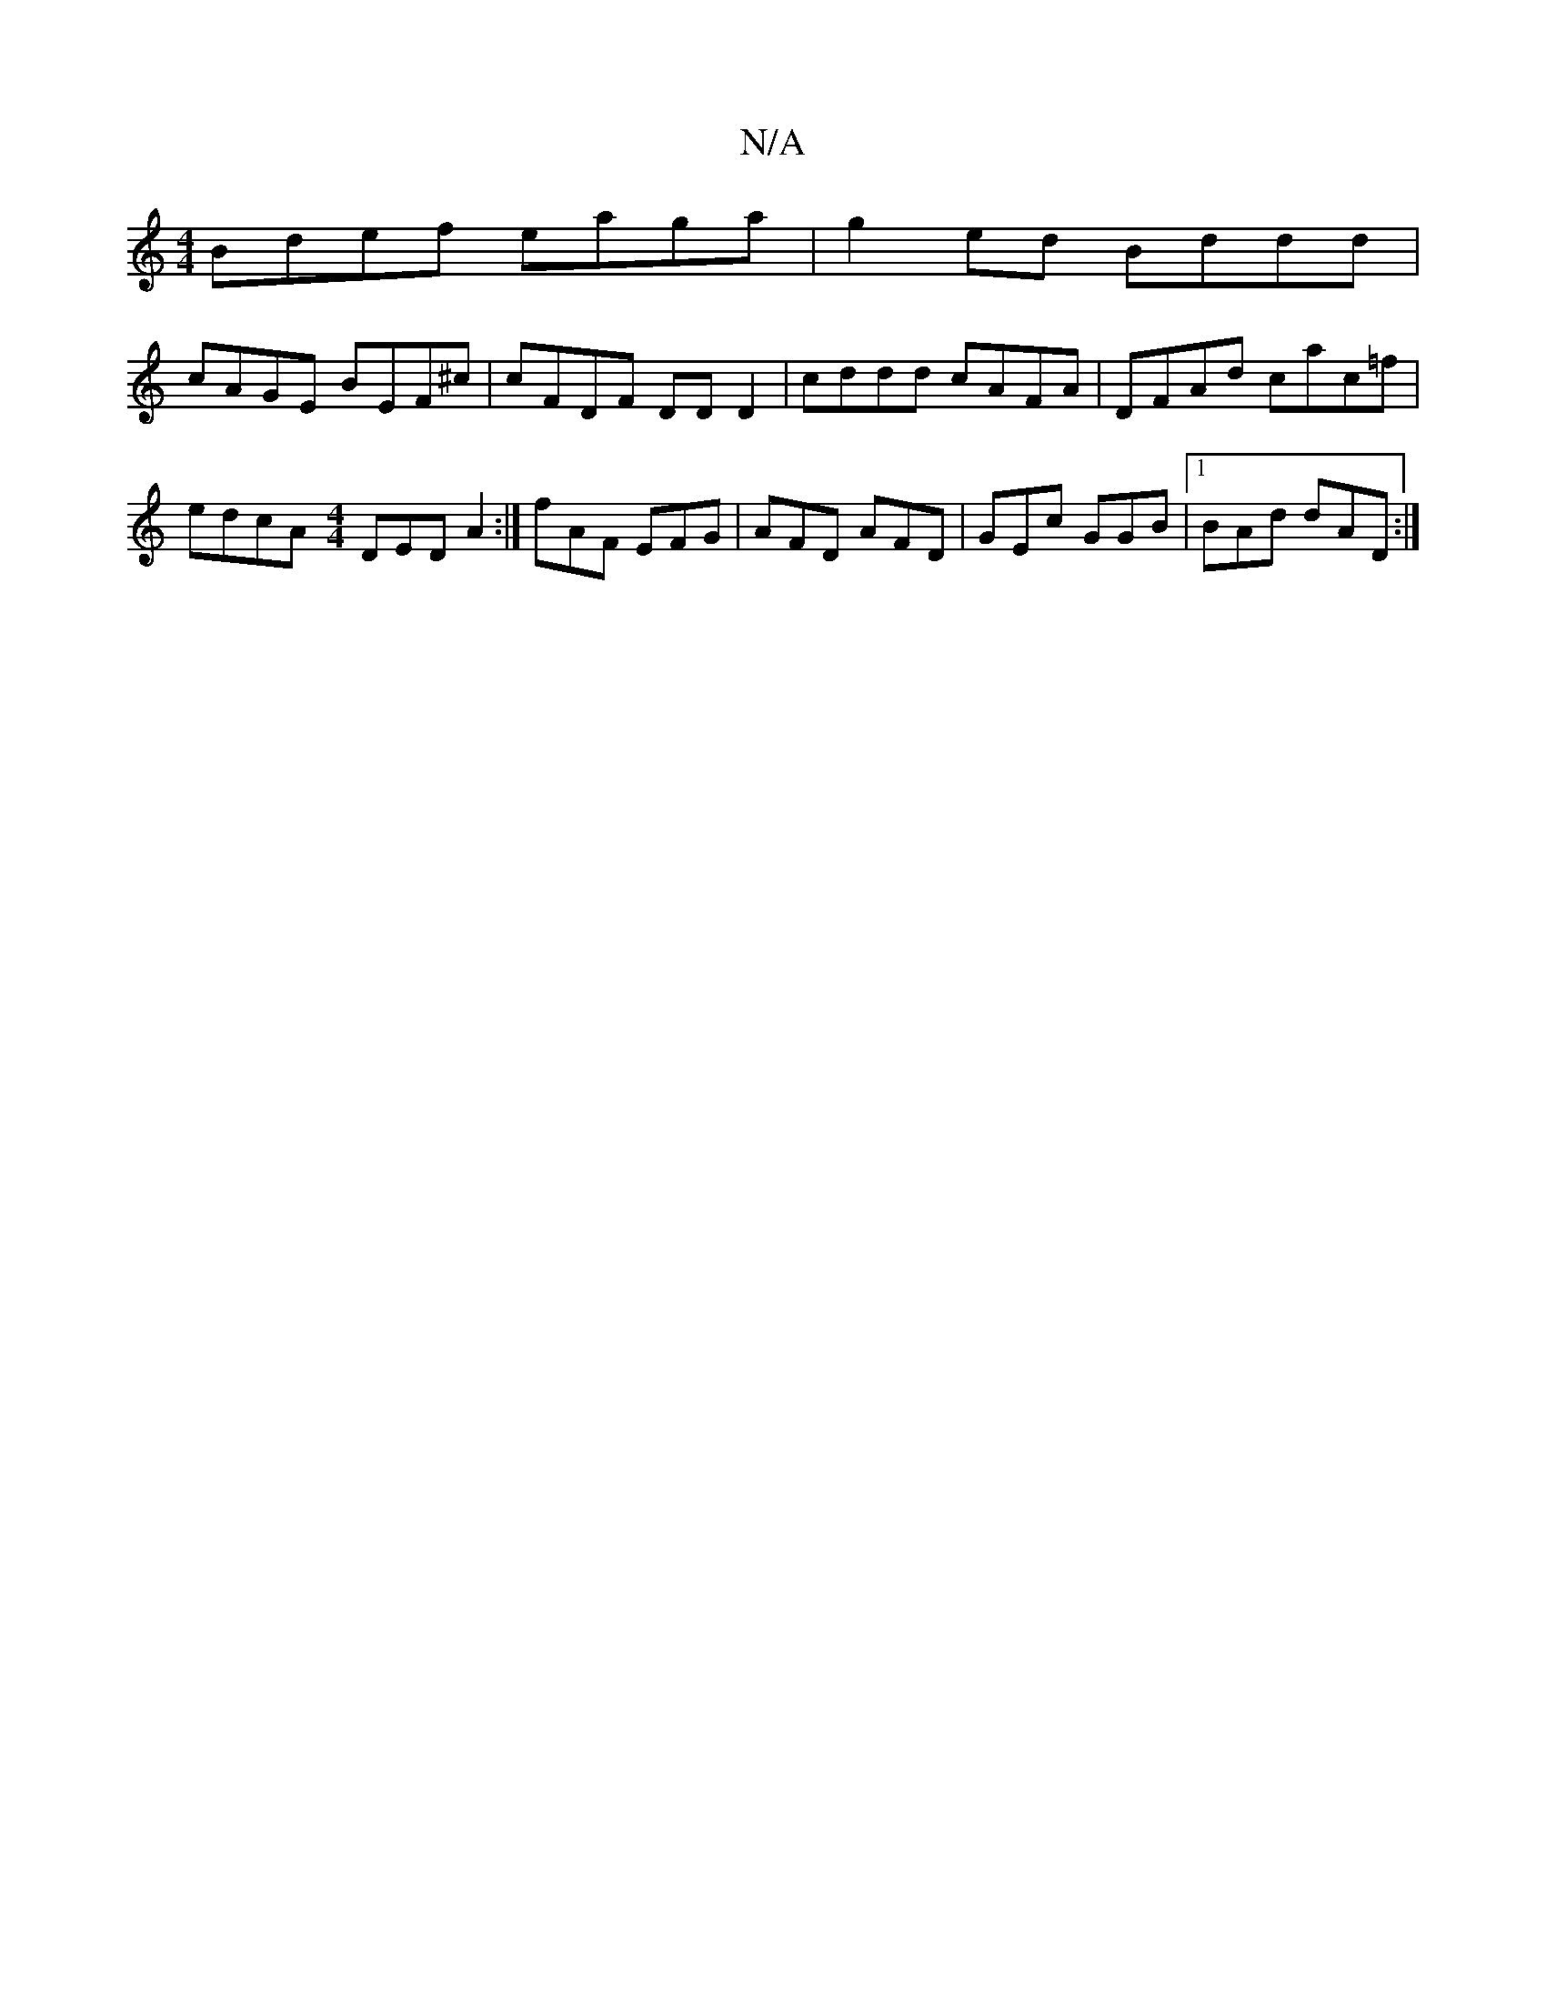 X:1
T:N/A
M:4/4
R:N/A
K:Cmajor
 Bdef eaga | g2ed Bddd |
cAGE BEF^c | cFDF DD D2 | cddd cAFA | DFAd cac=f | edcA [M:4/4] DED A2 :| fAF EFG | AFD AFD |GEc GGB |1 BAd dAD :|

E<EE>d e<cA>B | A>dA>B G2 (3ABA | G2 (3B^cd defg|efeg acfe|